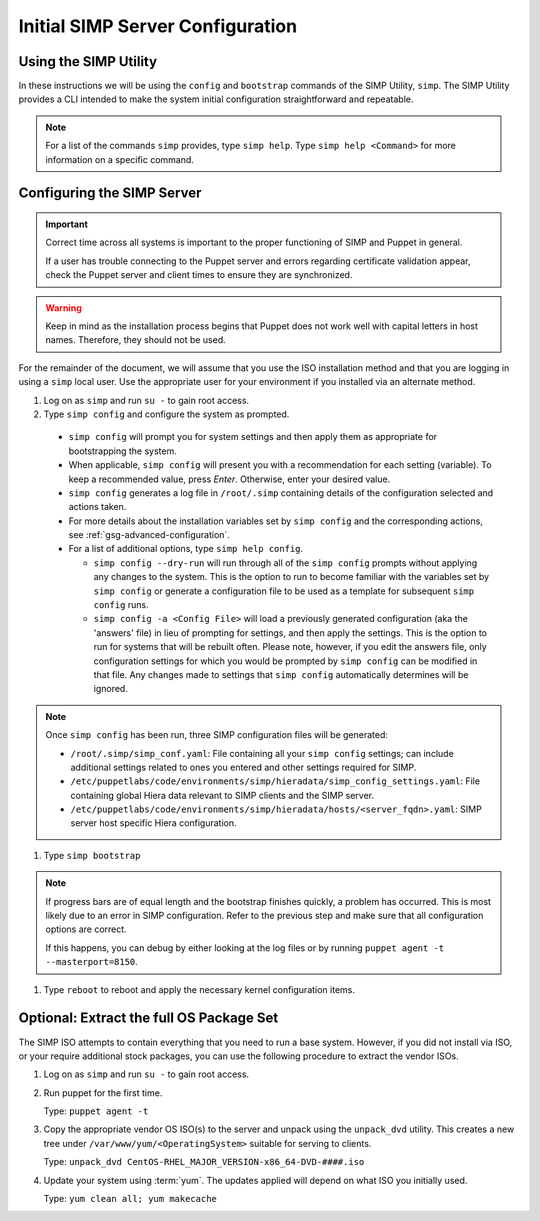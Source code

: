 .. _ug-initial_server_configuration:

Initial SIMP Server Configuration
=================================

Using the SIMP Utility
----------------------

In these instructions we will be using the ``config`` and ``bootstrap``
commands of the SIMP Utility, ``simp``.   The SIMP Utility provides a CLI
intended to make the system initial configuration straightforward and
repeatable.

.. NOTE::

   For a list of the commands ``simp`` provides, type ``simp help``. Type
   ``simp help <Command>`` for more information on a specific command.

Configuring the SIMP Server
---------------------------

.. IMPORTANT::

   Correct time across all systems is important to the proper functioning of
   SIMP and Puppet in general.

   If a user has trouble connecting to the Puppet server and errors regarding
   certificate validation appear, check the Puppet server and client times to
   ensure they are synchronized.

.. WARNING::

   Keep in mind as the installation process begins that Puppet does not
   work well with capital letters in host names. Therefore, they should
   not be used.

For the remainder of the document, we will assume that you use the ISO
installation method and that you are logging in using a ``simp`` local user.
Use the appropriate user for your environment if you installed via an alternate
method.

#. Log on as ``simp`` and run ``su -`` to gain root access.
#. Type ``simp config`` and configure the system as prompted.

  - ``simp config`` will prompt you for system settings and then apply them as
    appropriate for bootstrapping the system.

  - When applicable, ``simp config`` will present you with a
    recommendation for each setting (variable).  To keep a recommended
    value, press *Enter*. Otherwise, enter your desired value.

  - ``simp config``  generates a log file in ``/root/.simp`` containing details
    of the configuration selected and actions taken.

  - For more details about the installation variables set by ``simp config``
    and the corresponding actions, see :ref:`gsg-advanced-configuration`.

  - For a list of additional options, type ``simp help config``.

    - ``simp config --dry-run`` will run through all of the ``simp config``
      prompts without applying any changes to the system. This is the
      option to run to become familiar with the variables set by
      ``simp config`` or generate a configuration file to be used as
      a template for subsequent ``simp config`` runs.

    - ``simp config -a <Config File>`` will load a previously generated
      configuration (aka the 'answers' file) in lieu of prompting for
      settings, and then apply the settings.  This is the option to run
      for systems that will be rebuilt often. Please note, however,
      if you edit the answers file, only configuration settings for
      which you would be prompted by ``simp config`` can be modified
      in that file.  Any changes made to settings that ``simp config``
      automatically determines will be ignored.

.. NOTE::

   Once ``simp config`` has been run, three SIMP configuration files
   will be generated:

   - ``/root/.simp/simp_conf.yaml``: File containing  all your
     ``simp config`` settings; can include additional settings related
     to ones you entered and other settings required for SIMP.

   - ``/etc/puppetlabs/code/environments/simp/hieradata/simp_config_settings.yaml``:
     File containing global Hiera data relevant to SIMP clients and the SIMP
     server.

   - ``/etc/puppetlabs/code/environments/simp/hieradata/hosts/<server_fqdn>.yaml``:
     SIMP server host specific Hiera configuration.

#. Type ``simp bootstrap``

.. NOTE::

   If progress bars are of equal length and the bootstrap finishes quickly, a
   problem has occurred. This is most likely due to an error in SIMP
   configuration. Refer to the previous step and make sure that all
   configuration options are correct.

   If this happens, you can debug by either looking at the log files or by
   running ``puppet agent -t --masterport=8150``.

#. Type ``reboot`` to reboot and apply the necessary kernel configuration items.

Optional: Extract the full OS Package Set
-----------------------------------------

The SIMP ISO attempts to contain everything that you need to run a base system.
However, if you did not install via ISO, or your require additional stock
packages, you can use the following procedure to extract the vendor ISOs.

#. Log on as ``simp`` and run ``su -`` to gain root access.
#. Run puppet for the first time.

   Type: ``puppet agent -t``

#. Copy the appropriate vendor OS ISO(s) to the server and unpack using the
   ``unpack_dvd`` utility. This creates a new tree under
   ``/var/www/yum/<OperatingSystem>`` suitable for serving to clients.

   Type: ``unpack_dvd CentOS-RHEL_MAJOR_VERSION-x86_64-DVD-####.iso``

#. Update your system using :term:`yum`. The updates applied will depend on
   what ISO you initially used.

   Type: ``yum clean all; yum makecache``

.. _official SIMP ISO Share: https://download.simp-project.com/simp/ISO
